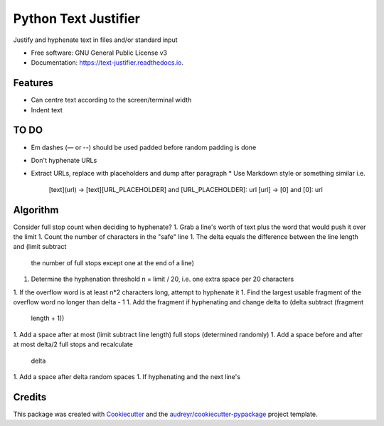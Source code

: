 =====================
Python Text Justifier
=====================


.. image:: https://img.shields.io/pypi/v/justifier.svg
        :target: https://pypi.python.org/pypi/text-justifier

.. image:: https://readthedocs.org/projects/text-justifier/badge/?version=latest
        :target: https://text-justifier.readthedocs.io/en/latest/?badge=latest
        :alt: Documentation Status




Justify and hyphenate text in files and/or standard input


* Free software: GNU General Public License v3
* Documentation: https://text-justifier.readthedocs.io.


Features
--------

* Can centre text according to the screen/terminal width
* Indent text

TO DO
-----
* Em dashes (— or --) should be used padded before random padding is done
* Don't hyphenate URLs
* Extract URLs, replace with placeholders and dump after paragraph
  * Use Markdown style or something similar i.e. 
    [text](url) -> [text][URL_PLACEHOLDER] and [URL_PLACEHOLDER]: url
    [url] -> [0] and [0]: url

Algorithm
---------
Consider full stop count when deciding to hyphenate?
1. Grab a line's worth of text plus the word that would push it over the limit
1. Count the number of characters in the "safe" line
1. The delta equals the difference between the line length and (limit subtract
   the number of full stops except one at the end of a line)
1. Determine the hyphenation threshold n = limit / 20, i.e. one extra space per
   20 characters
1. If the overflow word is at least n*2 characters long, attempt to hyphenate it
1. Find the largest usable fragment of the overflow word no longer than delta - 1
1. Add the fragment if hyphenating and change delta to (delta subtract (fragment
   length + 1))
1. Add a space after at most (limit subtract line length) full stops (determined randomly)
1. Add a space before and after at most delta/2 full stops and recalculate
   delta
1. Add a space after delta random spaces
1. If hyphenating and the next line's 

Credits
-------

This package was created with Cookiecutter_ and the `audreyr/cookiecutter-pypackage`_ project template.

.. _Cookiecutter: https://github.com/audreyr/cookiecutter
.. _`audreyr/cookiecutter-pypackage`: https://github.com/audreyr/cookiecutter-pypackage
